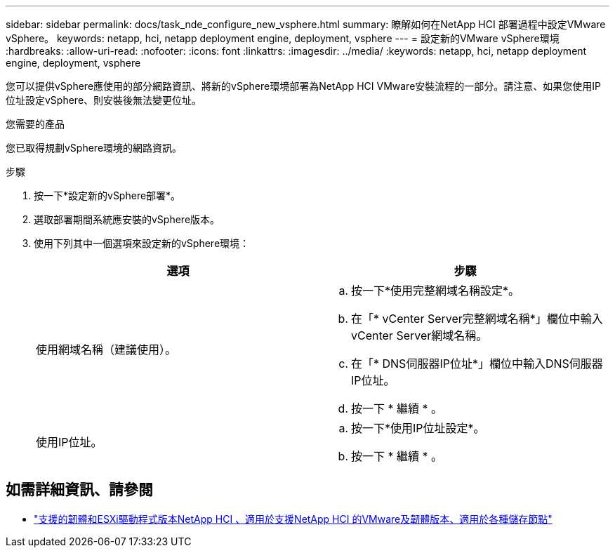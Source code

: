 ---
sidebar: sidebar 
permalink: docs/task_nde_configure_new_vsphere.html 
summary: 瞭解如何在NetApp HCI 部署過程中設定VMware vSphere。 
keywords: netapp, hci, netapp deployment engine, deployment, vsphere 
---
= 設定新的VMware vSphere環境
:hardbreaks:
:allow-uri-read: 
:nofooter: 
:icons: font
:linkattrs: 
:imagesdir: ../media/
:keywords: netapp, hci, netapp deployment engine, deployment, vsphere


[role="lead"]
您可以提供vSphere應使用的部分網路資訊、將新的vSphere環境部署為NetApp HCI VMware安裝流程的一部分。請注意、如果您使用IP位址設定vSphere、則安裝後無法變更位址。

.您需要的產品
您已取得規劃vSphere環境的網路資訊。

.步驟
. 按一下*設定新的vSphere部署*。
. 選取部署期間系統應安裝的vSphere版本。
. 使用下列其中一個選項來設定新的vSphere環境：
+
|===
| 選項 | 步驟 


| 使用網域名稱（建議使用）。  a| 
.. 按一下*使用完整網域名稱設定*。
.. 在「* vCenter Server完整網域名稱*」欄位中輸入vCenter Server網域名稱。
.. 在「* DNS伺服器IP位址*」欄位中輸入DNS伺服器IP位址。
.. 按一下 * 繼續 * 。




| 使用IP位址。  a| 
.. 按一下*使用IP位址設定*。
.. 按一下 * 繼續 * 。


|===


[discrete]
== 如需詳細資訊、請參閱

* link:firmware_driver_versions.html["支援的韌體和ESXi驅動程式版本NetApp HCI 、適用於支援NetApp HCI 的VMware及韌體版本、適用於各種儲存節點"]

